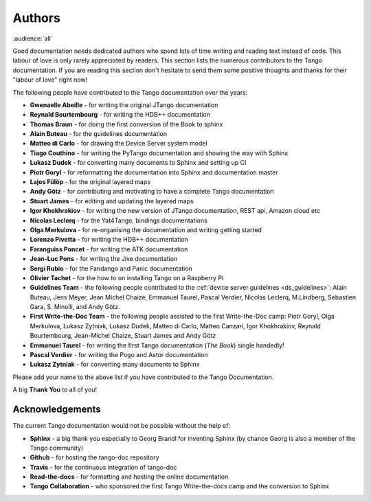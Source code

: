 .. _authors:

Authors
========

:audience:`all`

Good documentation needs dedicated authors who spend lots of time writing and reading
text instead of code. This labour of love is only rarely appreciated
by readers. This section lists the numerous contributors to the Tango
documentation. If you are reading this section don't hesitate to send
them some positive thoughts and thanks for their "labour of love" right now!

The following people have contributed to the Tango documentation over the years:

* **Gwenaelle Abeille** - for writing the original JTango documentation
* **Reynald Bourtembourg** - for writing the HDB++ documentation
* **Thomas Braun** - for doing the first conversion of the Book to sphinx
* **Alain Buteau** - for the guidelines documentation
* **Matteo di Carlo** - for drawing the Device Server system model
* **Tiago Couthino** - for writing the PyTango documentation and showing the 
  way with Sphinx
* **Lukasz Dudek** - for converting many documents to Sphinx and setting up CI
* **Piotr Goryl** - for reformatting the documentation into Sphinx and documentation master
* **Lajos Fülöp** - for the original layered maps
* **Andy Götz** - for contributing and motivating to have a complete Tango documentation
* **Stuart James** - for editing and updating the layered maps
* **Igor Khokhrakiov** - for writing the new version of JTango documentation, REST api, Amazon cloud etc
* **Nicolas Leclerq** - for the Yat4Tango, bindings documentations
* **Olga Merkulova** - for re-organising the documentation and writing getting started
* **Lorenzo Pivetta** - for writing the HDB++ documentation
* **Faranguiss Poncet** - for writing the ATK documentation
* **Jean-Luc Pons** - for writing the Jive documentation
* **Sergi Rubio** - for the Fandango and Panic documentation
* **Olivier Tachet** - for the how to on installing Tango on a Raspberry Pi
* **Guidelines Team** - the following people contributed to the 
  :ref:`device server guidelines <ds_guidelines>`:
  Alain Buteau, Jens Meyer, Jean Michel Chaize, Emmanuel Taurel, Pascal Verdier, Nicolas Leclerq, 
  M.Lindberg, Sebastien Gara, S. Minolli, and Andy Götz.
* **First Write-the-Doc Team** - the following people assisted to the first Write-the-Doc camp:
  Piotr Goryl, Olga Merkulova, Lukasz Zytniak, Lukasz Dudek, Matteo di Carlo,
  Matteo Canzari, Igor Khokhrakiov, Reynald Bourtembourg, Jean-Michel Chaize, 
  Stuart James and Andy Götz
* **Emmanuel Taurel** - for writing the first Tango documentation (*The Book*) single handedly!
* **Pascal Verdier** - for writing the Pogo and Astor documentation
* **Lukasz Zytniak** - for converting many documents to Sphinx

Please add your name to the above list if you have contributed to the Tango Documentation.

A big **Thank You** to all of you!


Acknowledgements
~~~~~~~~~~~~~~~~~

The current Tango documentation would not be possible without the help of:

* **Sphinx** - a big thank you especially to Georg Brandl for inventing Sphinx 
  (by chance Georg is also a member of the Tango community)
* **Github** - for hosting the tango-doc repository
* **Travis** - for the continuous integration of tango-doc
* **Read-the-docs** - for formatting and hosting the online documentation
* **Tango Collaboration** - who sponsored the first Tango Write-the-docs camp and the conversion to Sphinx